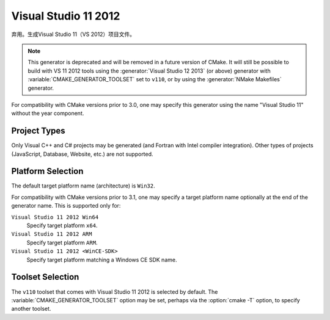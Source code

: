 Visual Studio 11 2012
---------------------

弃用。生成Visual Studio 11（VS 2012）项目文件。

.. note::
  This generator is deprecated and will be removed in a future version
  of CMake.  It will still be possible to build with VS 11 2012 tools
  using the :generator:`Visual Studio 12 2013` (or above) generator
  with :variable:`CMAKE_GENERATOR_TOOLSET` set to ``v110``, or by
  using the :generator:`NMake Makefiles` generator.

For compatibility with CMake versions prior to 3.0, one may specify this
generator using the name "Visual Studio 11" without the year component.

Project Types
^^^^^^^^^^^^^

Only Visual C++ and C# projects may be generated (and Fortran with
Intel compiler integration).  Other types of projects (JavaScript,
Database, Website, etc.) are not supported.

Platform Selection
^^^^^^^^^^^^^^^^^^

The default target platform name (architecture) is ``Win32``.

.. versionadded:: 3.1
  The :variable:`CMAKE_GENERATOR_PLATFORM` variable may be set, perhaps
  via the :option:`cmake -A` option, to specify a target platform
  name (architecture).  For example:

  * ``cmake -G "Visual Studio 11 2012" -A Win32``
  * ``cmake -G "Visual Studio 11 2012" -A x64``
  * ``cmake -G "Visual Studio 11 2012" -A ARM``
  * ``cmake -G "Visual Studio 11 2012" -A <WinCE-SDK>``
    (Specify a target platform matching a Windows CE SDK name.)

For compatibility with CMake versions prior to 3.1, one may specify
a target platform name optionally at the end of the generator name.
This is supported only for:

``Visual Studio 11 2012 Win64``
  Specify target platform ``x64``.

``Visual Studio 11 2012 ARM``
  Specify target platform ``ARM``.

``Visual Studio 11 2012 <WinCE-SDK>``
  Specify target platform matching a Windows CE SDK name.

Toolset Selection
^^^^^^^^^^^^^^^^^

The ``v110`` toolset that comes with Visual Studio 11 2012 is selected by
default.  The :variable:`CMAKE_GENERATOR_TOOLSET` option may be set, perhaps
via the :option:`cmake -T` option, to specify another toolset.
